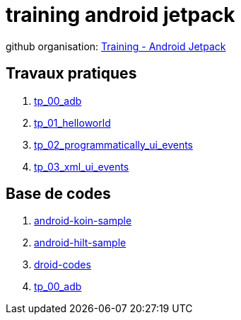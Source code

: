 = training android jetpack

github organisation: https://github.com/training-android-jetpack[Training - Android Jetpack]

== Travaux pratiques

. https://github.com/training-android-jetpack/tp_00_adb/[tp_00_adb,windows="_blank"]
. https://github.com/training-android-jetpack/tp_01_helloworld/[tp_01_helloworld,windows="_blank"]
. https://github.com/training-android-jetpack/tp_02_programmatically_ui_events/[tp_02_programmatically_ui_events,windows="_blank"]
. https://github.com/training-android-jetpack/tp_03_xml_ui_events/[tp_03_xml_ui_events,windows="_blank"]

== Base de codes

. https://github.com/training-android-jetpack/android-koin-sample/[android-koin-sample,windows="_blank"]
. https://github.com/training-android-jetpack/android-hilt-sample/[android-hilt-sample,windows="_blank"]
. https://github.com/training-android-jetpack/droid-codes/[droid-codes,windows="_blank"]
. https://github.com/training-android-jetpack/android-bdd-setup/[tp_00_adb,windows="_blank"]
